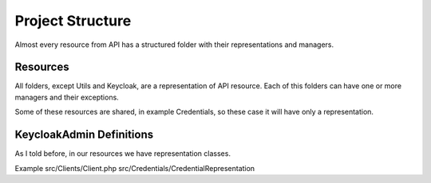 .. _project_structure:

=============================
Project Structure
=============================

Almost every resource from API has a structured folder with their representations and managers.

.. _project_structure.resources:

Resources
#######################

All folders, except Utils and Keycloak, are a representation of API resource. Each of this folders
can have one or more managers and their exceptions.

Some of these resources are shared, in example Credentials, so these case it will have only a representation.




.. _project_structure.entities:

KeycloakAdmin Definitions
###########################

As I told before, in our resources we have representation classes.

Example
src/Clients/Client.php
src/Credentials/CredentialRepresentation